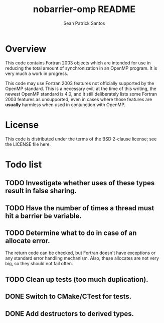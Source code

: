 #+startup:showall

#+title: nobarrier-omp README
#+author: Sean Patrick Santos
#+email: santos@ucar.edu

* Overview

  This code contains Fortran 2003 objects which are intended for use in
  reducing the total amount of synchronization in an OpenMP program. It is
  very much a work in progress.

  This code may use Fortran 2003 features not officially supported by the
  OpenMP standard. This is a necessary evil; at the time of this writing,
  the newest OpenMP standard is 4.0, and it still deliberately lists some
  Fortran 2003 features as unsupported, even in cases where those features
  are *usually* harmless when used in conjunction with OpenMP.

* License

  This code is distributed under the terms of the BSD 2-clause license; see
  the LICENSE file here.

* Todo list

** TODO Investigate whether uses of these types result in false sharing.

** TODO Have the number of times a thread must hit a barrier be variable.

** TODO Determine what to do in case of an allocate error.

   The return code can be checked, but Fortran doesn't have exceptions or
   any standard error handling mechanism. Also, these allocates are not
   very big, so they should not fail often.

** TODO Clean up tests (too much duplication).

** DONE Switch to CMake/CTest for tests.

** DONE Add destructors to derived types.

